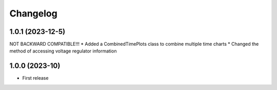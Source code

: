 
Changelog
=========
1.0.1 (2023-12-5)
------------------
NOT BACKWARD COMPATIBLE!!!
* Added a CombinedTimePlots class to combine multiple time charts
* Changed the method of accessing voltage regulator information


1.0.0 (2023-10)
------------------
* First release

